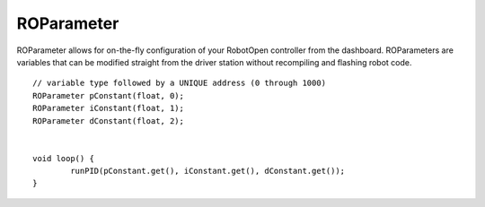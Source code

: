 ROParameter
==================

ROParameter allows for on-the-fly configuration of your RobotOpen controller from the dashboard. ROParameters are variables that can be modified straight from the driver station without recompiling and flashing robot code. ::



	// variable type followed by a UNIQUE address (0 through 1000)
	ROParameter pConstant(float, 0);
	ROParameter iConstant(float, 1);
	ROParameter dConstant(float, 2);


	void loop() {
		runPID(pConstant.get(), iConstant.get(), dConstant.get());
	}